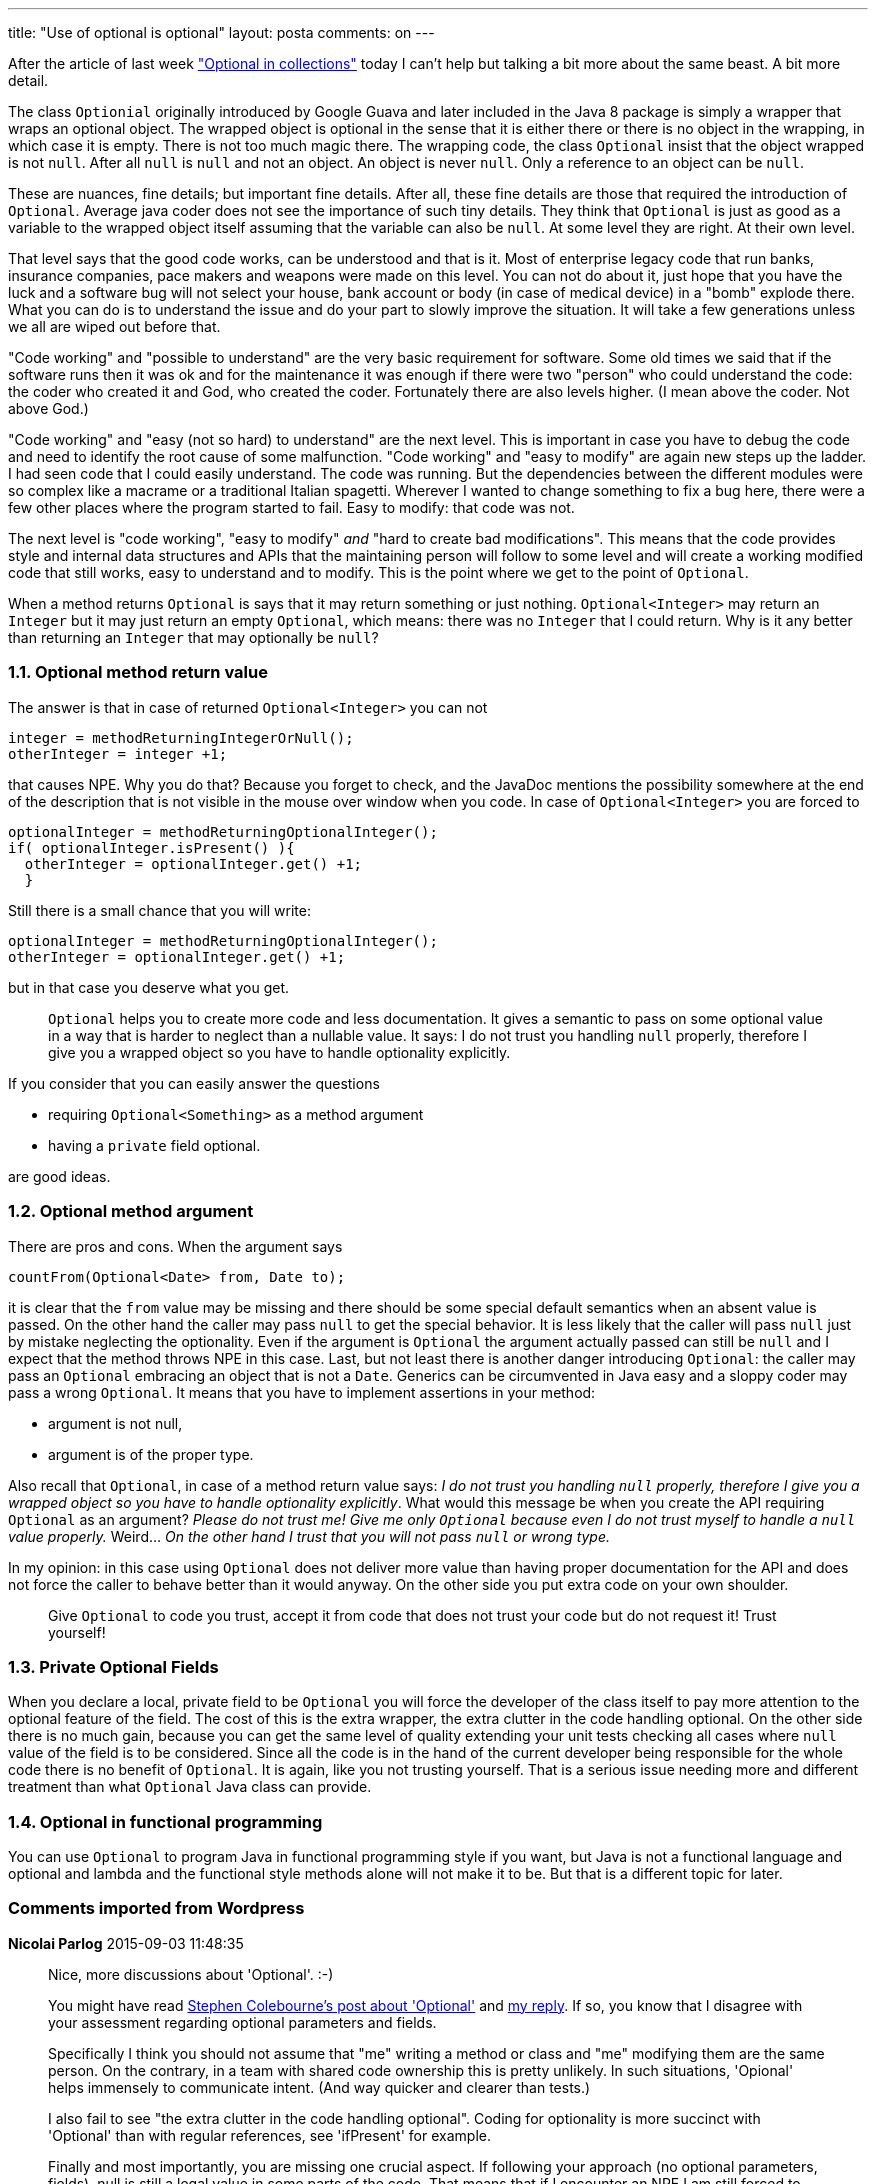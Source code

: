 ---
title: "Use of optional is optional" 
layout: posta
comments: on
---

After the article of last week link:https://javax0.wordpress.com/2015/08/26/optional-in-collections/["Optional in collections"] today I can't help but talking a bit more about the same beast. A bit more detail.

The class `Optionial` originally introduced by Google Guava and later included in the Java 8 package is simply a wrapper that wraps an optional object. The wrapped object is optional in the sense that it is either there or there is no object in the wrapping, in which case it is empty. There is not too much magic there. The wrapping code, the class `Optional` insist that the object wrapped is not `null`. After all `null` is `null` and not an object. An object is never `null`. Only a reference to an object can be `null`.

These are nuances, fine details; but important fine details. After all, these fine details are those that required the introduction of `Optional`. Average java coder does not see the importance of such tiny details. They think that `Optional` is just as good as a variable to the wrapped object itself assuming that the variable can also be `null`. At some level they are right. At their own level.

That level says that the good code works, can be understood and that is it. Most of enterprise legacy code that run banks, insurance companies, pace makers and weapons were made on this level. You can not do about it, just hope that you have the luck and a software bug will not select your house, bank account or body (in case of medical device) in a "bomb" explode there. What you can do is to understand the issue and do your part to slowly improve the situation. It will take a few generations unless we all are wiped out before that.

"Code working" and "possible to understand" are the very basic requirement for software. Some old times we said that if the software runs then it was ok and for the maintenance it was enough if there were two "person" who could understand the code: the coder who created it and God, who created the coder. Fortunately there are also levels higher. (I mean above the coder. Not above God.)

"Code working" and "easy (not so hard) to understand" are the next level. This is important in case you have to debug the code and need to identify the root cause of some malfunction. "Code working" and "easy to modify" are again new steps up the ladder. I had seen code that I could easily understand. The code was running. But the dependencies between the different modules were so complex like a macrame or a traditional Italian spagetti. Wherever I wanted to change something to fix a bug here, there were a few other places where the program started to fail. Easy to modify: that code was not.

The next level is "code working", "easy to modify" __and__ "hard to create bad modifications". This means that the code provides style and internal data structures and APIs that the maintaining person will follow to some level and will create a working modified code that still works, easy to understand and to modify. This is the point where we get to the point of `Optional`.

When a method returns `Optional` is says that it may return something or just nothing. `Optional<Integer>` may return an `Integer` but it may just return an empty `Optional`, which means: there was no `Integer` that I could return. Why is it any better than returning an `Integer` that may optionally be `null`?


=== 1.1. Optional method return value


The answer is that in case of returned `Optional<Integer>` you can not

[source,java]
----
integer = methodReturningIntegerOrNull();
otherInteger = integer +1;
----


that causes NPE. Why you do that? Because you forget to check, and the JavaDoc mentions the possibility somewhere at the end of the description that is not visible in the mouse over window when you code. In case of `Optional<Integer>` you are forced to

[source,java]
----
optionalInteger = methodReturningOptionalInteger();
if( optionalInteger.isPresent() ){
  otherInteger = optionalInteger.get() +1;
  }
----


Still there is a small chance that you will write:

[source,java]
----
optionalInteger = methodReturningOptionalInteger();
otherInteger = optionalInteger.get() +1;
----


but in that case you deserve what you get.



[quote]
____

`Optional` helps you to create more code and less documentation. It gives a semantic to pass on some optional value in a way that is harder to neglect than a nullable value. It says: I do not trust you handling `null` properly, therefore I give you a wrapped object so you have to handle optionality explicitly.

____


If you consider that you can easily answer the questions

	* requiring `Optional<Something>` as a method argument
	* having a `private` field optional.


are good ideas.


=== 1.2. Optional method argument


There are pros and cons. When the argument says

[source,java]
----
countFrom(Optional<Date> from, Date to);
----


it is clear that the `from` value may be missing and there should be some special default semantics when an absent value is passed. On the other hand the caller may pass `null` to get the special behavior. It is less likely that the caller will pass `null` just by mistake neglecting the optionality. Even if the argument is `Optional` the argument actually passed can still be `null` and I expect that the method throws NPE in this case. Last, but not least there is another danger introducing `Optional`: the caller may pass an `Optional` embracing an object that is not a `Date`. Generics can be circumvented in Java easy and a sloppy coder may pass a wrong `Optional`. It means that you have to implement assertions in your method: 


	* argument is not null, 
	* argument is of the proper type.


Also recall that `Optional`, in case of a method return value says: __I do not trust you handling `null` properly, therefore I give you a wrapped object so you have to handle optionality explicitly__. What would this message be when you create the API requiring `Optional` as an argument? __Please do not trust me! Give me only `Optional` because even I do not trust myself to handle a `null` value properly.__ Weird... __On the other hand I trust that you will not pass `null` or wrong type.__

In my opinion: in this case using `Optional` does not deliver more value than having proper documentation for the API and does not force the caller to behave better than it would anyway. On the other side you put extra code on your own shoulder.

[quote]
____
Give `Optional` to code you trust, accept it from code that does not trust your code but do not request it! Trust yourself!
____




=== 1.3. Private Optional Fields


When you declare a local, private field to be `Optional` you will force the developer of the class itself to pay more attention to the optional feature of the field. The cost of this is the extra wrapper, the extra clutter in the code handling optional. On the other side there is no much gain, because you can get the same level of quality extending your unit tests checking all cases where `null` value of the field is to be considered. Since all the code is in the hand of the current developer being responsible for the whole code there is no benefit of `Optional`. It is again, like you not trusting yourself. That is a serious issue needing more and different treatment than what `Optional` Java class can provide.


=== 1.4. Optional in functional programming


You can use `Optional` to program Java in functional programming style if you want, but Java is not a functional language and optional and lambda and the functional style methods alone will not make it to be. But that is a different topic for later.





=== Comments imported from Wordpress


*Nicolai Parlog* 2015-09-03 11:48:35





[quote]
____
Nice, more discussions about 'Optional'. :-)

You might have read link:http://blog.joda.org/2015/08/java-se-8-optional-pragmatic-approach.html[Stephen Colebourne's post about 'Optional'] and link:http://blog.codefx.org/java/stephen-colebourne-optional-a-strict-approach/[my reply]. If so, you know that I disagree with your assessment regarding optional parameters and fields.

Specifically I think you should not assume that "me" writing a method or class and "me" modifying them are the same person. On the contrary, in a team with shared code ownership this is pretty unlikely. In such situations, 'Opional' helps immensely to communicate intent. (And way quicker and clearer than tests.)

I also fail to see "the extra clutter in the code handling optional". Coding for optionality is more succinct with 'Optional' than with regular references, see 'ifPresent' for example.

Finally and most importantly, you are missing one crucial aspect. If following your approach (no optional parameters, fields), null is still a legal value in some parts of the code. That means that if I encounter an NPE I am still forced to find out whether this value is even meant to exist. That's wasting a lot of time.

If parameters and fields use 'Optional' as well, null is always a bug. Whenever I see null I already know something went wrong somewhere else and I can aggressively sprinkle null-tests anywhere because it can [strong]#never# be a legal value.
____





*Peter Verhas* 2015-09-03 12:55:10





[quote]
____
I can absolutely accept your approach, arguments and conclusion. These issues are about the style and not carved in stone. Tastes can be different. If I were made to work in a group where the coding standard recommends, requires the approach you described I would not argue but follow the rules.
____





*Mark* 2015-09-03 21:33:23





[quote]
____
While "pattern marching" could be a very researchy term that'd describe some obscure SW-technology phenomenon of codepatterns walking here and there but I need to admit, it's just a typo of "pattern matching" which comes from the proximity of R and T on the keyboard :-(
____





*Peter Verhas* 2015-09-03 22:17:48





[quote]
____
lol
____





*Piotr Laskowski* 2015-09-04 09:51:20





[quote]
____
[quote]
____

Please do not trust me! Give me only Optional because even I do not trust myself to handle a null value properly. Weird… <

____


I do not trust myself that after 3 months I will still remember details of given code. Optional is a doc in place, javadoc of public method is not. Especially when delegating work to private methods/helper classes. Not to mention the burden of keeping code and javadoc in sync.
____





*tamasrev* 2015-09-04 12:30:29





[quote]
____
Using Optional as a private field... It could make sense when you have a monster class with thousands of lines.
But wait! That's below the 'possible to understand' level.

Still I find it a good idea: when you introduce an Optional into a huge legacy class, then the compiler will tell you when and how you need to check nulls.

And that's it: leaning on the compiler is incredibly useful.
____





*Mark* 2015-09-03 21:26:58





[quote]
____
Nice contemplation about Optional. It's a good thing in my opinion that Java tries to solve , or at least give tools to cope with, "the dreadful NPE problem".

However, Optional without pattern marching is just a fancy word and an additional line of imports. Also it's monadic properties are not exploitable (e.g. syntax-supported short-circuit of faulty operation).

TBH for me it seems Optional makes Java code only a slight more understandable while a lot more verbose. In Haskell, the Optional equivalent Maybe is a bliss: shortens code a lot while reduces "structure" (no more if-indentation hell), makes it way more comprehensible while helps you reason about your code.

In your argument,you distinguish between average and better coders. Average coders won't start caring because of Optional. The more skilled, on the other hand, did already care: for them, it doesn't matter whether they check for null or isPresent().
____



